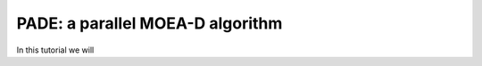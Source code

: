 .. _pade_a_moea_d_algorithm:

================================================================
PADE: a parallel MOEA-D algorithm
================================================================

In this tutorial we will 
